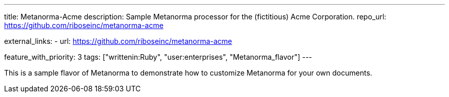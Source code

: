 ---
title: Metanorma-Acme
description: Sample Metanorma processor for the (fictitious) Acme Corporation.
repo_url: https://github.com/riboseinc/metanorma-acme

external_links:
  - url: https://github.com/riboseinc/metanorma-acme

feature_with_priority: 3
tags: ["writtenin:Ruby", "user:enterprises", "Metanorma_flavor"]
---

This is a sample flavor of Metanorma to demonstrate how to customize
Metanorma for your own documents.
